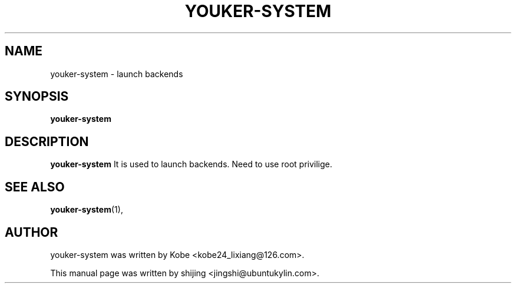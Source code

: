 .\" Hey, EMACS: -*- nroff -*-
.TH YOUKER-SYSTEM 1 "19 AUG 2013"
.\" Please adjust this date whenever revising the manpage.
.SH NAME
youker-system \- launch backends
.SH SYNOPSIS
.B youker-system
.SH DESCRIPTION
.B youker-system
It is used to launch backends. Need to use root privilige.
.PP
.SH SEE ALSO
.BR youker-system (1),
.br
.SH AUTHOR
youker-system was written by Kobe <kobe24_lixiang@126.com>.
.PP
This manual page was written by shijing <jingshi@ubuntukylin.com>.

